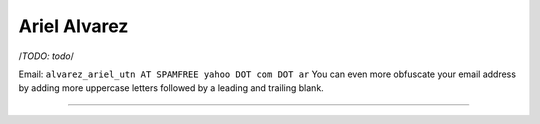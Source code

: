 
Ariel Alvarez
=============

/*TODO: todo*/

Email: ``alvarez_ariel_utn AT SPAMFREE yahoo DOT com DOT ar`` You can even more obfuscate your email address by adding more uppercase letters followed by a leading and trailing blank.

-------------------------



.. ############################################################################


